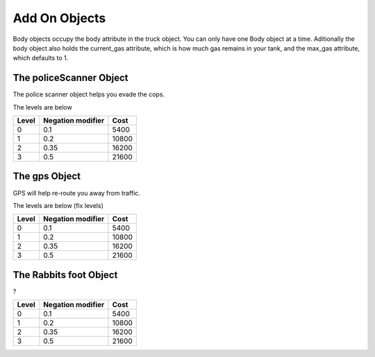 ==============
Add On Objects
==============

Body objects occupy the body attribute in the truck object. You can only have one Body object at a time. Aditionally the body object also holds the 
current_gas attribute, which is how much gas remains in your tank, and the max_gas attribute, which defaults to 1.

The policeScanner Object
########################

The police scanner object helps you evade the cops.

The levels are below

=====  ================== =======
Level  Negation modifier   Cost
=====  ================== =======
0       0.1                5400 
1       0.2                10800
2       0.35               16200
3       0.5                21600
=====  ================== =======

The gps Object
########################

GPS will help re-route you away from traffic.

The levels are below (fix levels)

=====  ================== =======
Level  Negation modifier   Cost
=====  ================== =======
0       0.1                5400 
1       0.2                10800
2       0.35               16200
3       0.5                21600
=====  ================== =======


The Rabbits foot Object
########################

?

=====  ================== =======
Level  Negation modifier   Cost
=====  ================== =======
0       0.1                5400 
1       0.2                10800
2       0.35               16200
3       0.5                21600
=====  ================== =======
